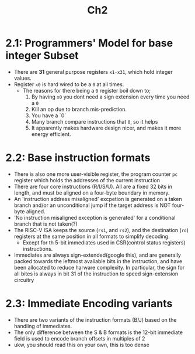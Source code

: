#+title: Ch2

* 2.1: Programmers' Model for base integer Subset
- There are **31** general purpose registers ~x1-x31~, which hold integer values.
- Register ~x0~ is hard wired to be a ~0~ at all times.
  - The reasons for there being a ~0~ register boil down to;
    1. By having ~x0~ you dont need a sign extension every time you need a ~0~
    2. Kill an op due to branch mis-prediction.
    3. You have a `0`
    4. Many branch compare instructions that ~0~, so it helps
    5. It apparently makes hardware design nicer, and makes it more energy efficient.

* 2.2: Base instruction formats
- There is also one more user-visible register, the program counter ~pc~ register which holds the addresses of the current instruction
- There are four core instructions (R/I/S/U). All are a fixed 32 bits in length, and must be aligned on a four-byte boundary in memory.
- An 'instruction address misaligned' excpetion is generated on a taken branch and/or an unconditional jump if the target address is NOT four-byte aligned.
- 'No instruction misaligned exception is generated' for a conditional branch that is not taken(?)
- The RISC-V ISA keeps the source (~rs1~, and ~rs2~), and the destination (~rd~) registers at the same position in all formats to simplify decoding.
  - Except for th 5-bit immediates used in CSR(control status registers) instructions.
- Immediates are always sign-extended(google this), and are generally packed towards the leftmost avaliable bits in the instruction, and have been allocated to reduce harware complexity. In particular, the sign for all bites is always in bit 31 of the instruction to speed sign-extension circuitry
* 2.3: Immediate Encoding variants
- There are two variants of the instruction formats (B/J) based on the handling of immediates.
- The only difference between the S & B formats is the 12-bit immediate field is used to encode branch offsets in multiples of 2
- ukw, you should read this on your own, this is too dense
